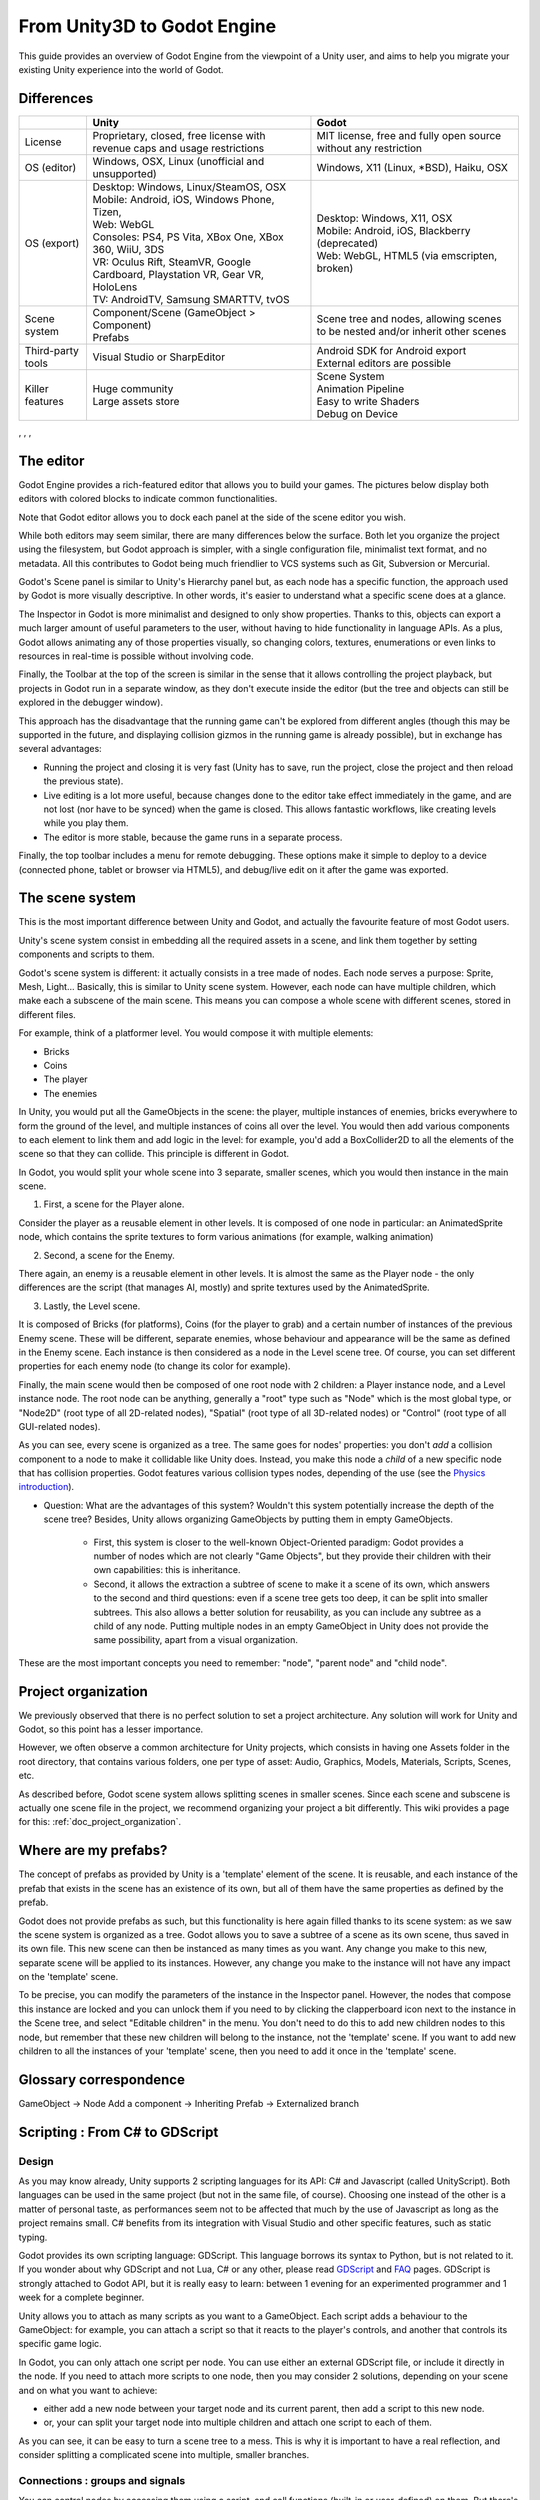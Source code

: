 .. _unity3D_to_godot:

..    references : 
..    https://wiki.unrealengine.com/Unity3D_Developer's_Guide_to_Unreal_Engine_4
..    https://docs.unrealengine.com/latest/INT/GettingStarted/FromUnity/

From Unity3D to Godot Engine
============================

This guide provides an overview of Godot Engine from the viewpoint of a Unity user, and aims to help you migrate your existing Unity experience into the world of Godot.

Differences
-----------

+-------------------+-----------------------------------------------------------------------------------+----------------------------------------------------------------------------------------------------------------+
|                   | Unity                                                                             | Godot                                                                                                          |
+===================+===================================================================================+================================================================================================================+
| License           | Proprietary, closed, free license with revenue caps and usage restrictions        | MIT license, free and fully open source without any restriction                                                |
+-------------------+-----------------------------------------------------------------------------------+----------------------------------------------------------------------------------------------------------------+
| OS (editor)       | Windows, OSX, Linux (unofficial and unsupported)                                  | Windows, X11 (Linux, \*BSD), Haiku, OSX                                                                        |
+-------------------+-----------------------------------------------------------------------------------+----------------------------------------------------------------------------------------------------------------+
| OS (export)       | | Desktop: Windows, Linux/SteamOS, OSX                                            | | Desktop: Windows, X11, OSX                                                                                   |
|                   | | Mobile: Android, iOS, Windows Phone, Tizen,                                     | | Mobile: Android, iOS, Blackberry (deprecated)                                                                |
|                   | | Web: WebGL                                                                      | | Web: WebGL, HTML5 (via emscripten, broken)                                                                   |
|                   | | Consoles: PS4, PS Vita, XBox One, XBox 360, WiiU, 3DS                           |                                                                                                                |
|                   | | VR: Oculus Rift, SteamVR, Google Cardboard, Playstation VR, Gear VR, HoloLens   |                                                                                                                |
|                   | | TV: AndroidTV, Samsung SMARTTV, tvOS                                            |                                                                                                                |
+-------------------+-----------------------------------------------------------------------------------+----------------------------------------------------------------------------------------------------------------+
| Scene system      | | Component/Scene (GameObject > Component)                                        | Scene tree and nodes, allowing scenes to be nested and/or inherit other scenes                                 |
|                   | | Prefabs                                                                         |                                                                                                                |
+-------------------+-----------------------------------------------------------------------------------+----------------------------------------------------------------------------------------------------------------+
| Third-party tools | Visual Studio or SharpEditor                                                      | | Android SDK for Android export                                                                               |
|                   |                                                                                   | | External editors are possible                                                                                |
+-------------------+-----------------------------------------------------------------------------------+----------------------------------------------------------------------------------------------------------------+
| Killer features   | | Huge community                                                                  | | Scene System                                                                                                 |
|                   | | Large assets store                                                              | | Animation Pipeline                                                                                           |
|                   |                                                                                   | | Easy to write Shaders                                                                                        |
|                   |                                                                                   | | Debug on Device                                                                                              |
|                   |                                                                                   |                                                                                                                |
|                   |                                                                                   |                                                                                                                |
+-------------------+-----------------------------------------------------------------------------------+----------------------------------------------------------------------------------------------------------------+

, , , 

The editor
----------

Godot Engine provides a rich-featured editor that allows you to build your games. The pictures below display both editors with colored blocks to indicate common functionalities.

.. image:: img/unity-gui-overlay.png
.. image:: img/godot-gui-overlay.png


Note that Godot editor allows you to dock each panel at the side of the scene editor you wish.

While both editors may seem similar, there are many differences below the surface. Both let you organize the project using the filesystem, but Godot approach is simpler, with a single configuration file, minimalist text format, and no metadata. All this contributes to Godot being much friendlier to VCS systems such as Git, Subversion or Mercurial.

Godot's Scene panel is similar to Unity's Hierarchy panel but, as each node has a specific function, the approach used by Godot is more visually descriptive. In other words, it's easier to understand what a specific scene does at a glance.

The Inspector in Godot is more minimalist and designed to only show properties. Thanks to this, objects can export a much larger amount of useful parameters to the user, without having to hide functionality in language APIs. As a plus, Godot allows animating any of those properties visually, so changing colors, textures, enumerations or even links to resources in real-time is possible without involving code.

Finally, the Toolbar at the top of the screen is similar in the sense that it allows controlling the project playback, but projects in Godot run in a separate window, as they don't execute inside the editor (but the tree and objects can still be explored in the debugger window). 

This approach has the disadvantage that the running game can't be explored from different angles (though this may be supported in the future, and displaying collision gizmos in the running game is already possible), but in exchange has several advantages:

- Running the project and closing it is very fast (Unity has to save, run the project, close the project and then reload the previous state).
- Live editing is a lot more useful, because changes done to the editor take effect immediately in the game, and are not lost (nor have to be synced) when the game is closed. This allows fantastic workflows, like creating levels while you play them. 
- The editor is more stable, because the game runs in a separate process.

Finally, the top toolbar includes a menu for remote debugging. These options make it simple to deploy to a device (connected phone, tablet or browser via HTML5), and debug/live edit on it after the game was exported.

The scene system
----------------

This is the most important difference between Unity and Godot, and actually the favourite feature of most Godot users.

Unity's scene system consist in embedding all the required assets in a scene, and link them together by setting components and scripts to them. 

Godot's scene system is different: it actually consists in a tree made of nodes. Each node serves a purpose: Sprite, Mesh, Light... Basically, this is similar to Unity scene system. However, each node can have multiple children, which make each a subscene of the main scene. This means you can compose a whole scene with different scenes, stored in different files.

For example, think of a platformer level. You would compose it with multiple elements:

- Bricks
- Coins
- The player
- The enemies


In Unity, you would put all the GameObjects in the scene: the player, multiple instances of enemies, bricks everywhere to form the ground of the level, and multiple instances of coins all over the level. You would then add various components to each element to link them and add logic in the level: for example, you'd add a BoxCollider2D to all the elements of the scene so that they can collide. This principle is different in Godot.

In Godot, you would split your whole scene into 3 separate, smaller scenes, which you would then instance in the main scene.

1. First, a scene for the Player alone.

Consider the player as a reusable element in other levels. It is composed of one node in particular: an AnimatedSprite node, which contains the sprite textures to form various animations (for example, walking animation)

2. Second, a scene for the Enemy.

There again, an enemy is a reusable element in other levels. It is almost the same as the Player node - the only differences are the script (that manages AI, mostly) and sprite textures used by the AnimatedSprite.

3. Lastly, the Level scene.

It is composed of Bricks (for platforms), Coins (for the player to grab) and a certain number of instances of the previous Enemy scene. These will be different, separate enemies, whose behaviour and appearance will be the same as defined in the Enemy scene. Each instance is then considered as a node in the Level scene tree. Of course, you can set different properties for each enemy node (to change its color for example).

Finally, the main scene would then be composed of one root node with 2 children: a Player instance node, and a Level instance node. 
The root node can be anything, generally a "root" type such as "Node" which is the most global type, or "Node2D" (root type of all 2D-related nodes), "Spatial" (root type of all 3D-related nodes) or "Control" (root type of all GUI-related nodes).


As you can see, every scene is organized as a tree. The same goes for nodes' properties: you don't *add* a collision component to a node to make it collidable like Unity does. Instead, you make this node a *child* of a new specific node that has collision properties. Godot features various collision types nodes, depending of the use (see the `Physics introduction <../tutorials/2d/physics_introduction>`_).

- Question: What are the advantages of this system? Wouldn't this system potentially increase the depth of the scene tree? Besides, Unity allows organizing GameObjects by putting them in empty GameObjects.

    - First, this system is closer to the well-known Object-Oriented paradigm: Godot provides a number of nodes which are not clearly "Game Objects", but they provide their children with their own capabilities: this is inheritance.
    - Second, it allows the extraction a subtree of scene to make it a scene of its own, which answers to the second and third questions: even if a scene tree gets too deep, it can be split into smaller subtrees. This also allows a better solution for reusability, as you can include any subtree as a child of any node. Putting multiple nodes in an empty GameObject in Unity does not provide the same possibility, apart from a visual organization.


These are the most important concepts you need to remember: "node", "parent node" and "child node".


Project organization
--------------------

.. image:: img/unity-project-organization-example.png

We previously observed that there is no perfect solution to set a project architecture. Any solution will work for Unity and Godot, so this point has a lesser importance.

However, we often observe a common architecture for Unity projects, which consists in having one Assets folder in the root directory, that contains various folders, one per type of asset: Audio, Graphics, Models, Materials, Scripts, Scenes, etc.

As described before, Godot scene system allows splitting scenes in smaller scenes. Since each scene and subscene is actually one scene file in the project, we recommend organizing your project a bit differently. This wiki provides a page for this: :ref:`doc_project_organization`.


Where are my prefabs?
---------------------

The concept of prefabs as provided by Unity is a 'template' element of the scene. It is reusable, and each instance of the prefab that exists in the scene has an existence of its own, but all of them have the same properties as defined by the prefab.

Godot does not provide prefabs as such, but this functionality is here again filled thanks to its scene system: as we saw the scene system is organized as a tree. Godot allows you to save a subtree of a scene as its own scene, thus saved in its own file. This new scene can then be instanced as many times as you want. Any change you make to this new, separate scene will be applied to its instances. However, any change you make to the instance will not have any impact on the 'template' scene.

.. image:: img/save-branch-as-scene.png

To be precise, you can modify the parameters of the instance in the Inspector panel. However, the nodes that compose this instance are locked and you can unlock them if you need to by clicking the clapperboard icon next to the instance in the Scene tree, and select "Editable children" in the menu. You don't need to do this to add new children nodes to this node, but remember that these new children will belong to the instance, not the 'template' scene. If you want to add new children to all the instances of your 'template' scene, then you need to add it once in the 'template' scene.

.. image:: img/editable-children.png

Glossary correspondence
-----------------------

GameObject -> Node
Add a component -> Inheriting
Prefab -> Externalized branch


Scripting : From C# to GDScript
-------------------------------

Design
^^^^^^

As you may know already, Unity supports 2 scripting languages for its API: C# and Javascript (called UnityScript). Both languages can be used in the same project (but not in the same file, of course). Choosing one instead of the other is a matter of personal taste, as performances seem not to be affected that much by the use of Javascript as long as the project remains small. C# benefits from its integration with Visual Studio and other specific features, such as static typing.

Godot provides its own scripting language: GDScript. This language borrows its syntax to Python, but is not related to it. If you wonder about why GDScript and not Lua, C# or any other, please read `GDScript <gdscript>`_ and `FAQ <faq>`_ pages. GDScript is strongly attached to Godot API, but it is really easy to learn: between 1 evening for an experimented programmer and 1 week for a complete beginner.

Unity allows you to attach as many scripts as you want to a GameObject. Each script adds a behaviour to the GameObject: for example, you can attach a script so that it reacts to the player's controls, and another that controls its specific game logic.

In Godot, you can only attach one script per node. You can use either an external GDScript file, or include it directly in the node. If you need to attach more scripts to one node, then you may consider 2 solutions, depending on your scene and on what you want to achieve:

- either add a new node between your target node and its current parent, then add a script to this new node. 
- or, your can split your target node into multiple children and attach one script to each of them.
  
As you can see, it can be easy to turn a scene tree to a mess. This is why it is important to have a real reflection, and consider splitting a complicated scene into multiple, smaller branches.

Connections : groups and signals
^^^^^^^^^^^^^^^^^^^^^^^^^^^^^^^^

You can control nodes by accessing them using a script, and call functions (built-in or user-defined) on them. But there's more: you can also place them in a group and call a function on all nodes contained in this group! This is explained in `this page <../tutorials/step_by_step/scripting_continued#groups>`_.

But there's more! Certain nodes throw signals when certain actions happen. You can connect these signals to call a specific function when they happen. Note that you can define your own signals and send them whenever you want. This feature is documented `here <gdscript.html#signals>`_.


Using Godot in C++
------------------

Just for your information, Godot also allows you to develop your project directly in C++ by using its API, which is not possible with Unity at the moment. As an example, you can consider Godot Engine's editor as a "game" written in C++ using Godot API. 

If you are interested in using Godot in C++, you may want to start reading the `Developing in C++ <_developing.html>`_ page.
